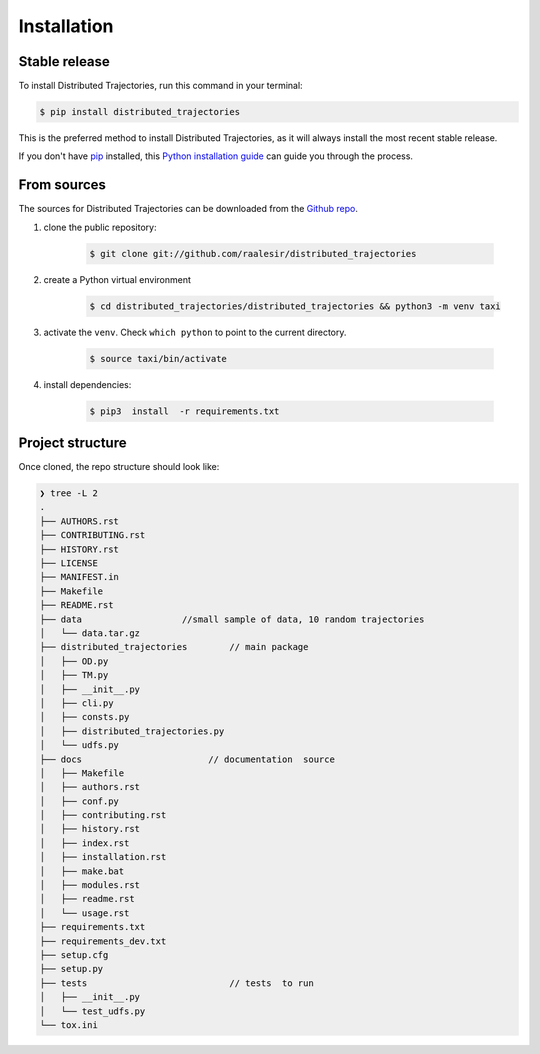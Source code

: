.. highlight:: shell

============
Installation
============


Stable release
--------------

To install Distributed Trajectories, run this command in your terminal:

.. code-block:: console

    $ pip install distributed_trajectories

This is the preferred method to install Distributed Trajectories, as it will always install the most recent stable release.

If you don't have `pip`_ installed, this `Python installation guide`_ can guide
you through the process.

.. _pip: https://pip.pypa.io
.. _Python installation guide: http://docs.python-guide.org/en/latest/starting/installation/


From sources
------------

The sources for Distributed Trajectories can be downloaded from the `Github repo`_.

#. clone the public repository:

    .. code-block:: console

        $ git clone git://github.com/raalesir/distributed_trajectories
#. create a Python virtual environment

    .. code-block:: console

        $ cd distributed_trajectories/distributed_trajectories && python3 -m venv taxi


#. activate  the ``venv``. Check ``which python`` to point to the current directory.

    .. code-block:: console

       $ source taxi/bin/activate


#. install dependencies:

    .. code-block:: console

     $ pip3  install  -r requirements.txt



.. _Github repo: https://github.com/raalesir/distributed_trajectories
.. _tarball: https://github.com/raalesir/distributed_trajectories/tarball/master


Project  structure
-------------------

Once cloned, the  repo structure  should look like:

.. code-block:: console

    ❯ tree -L 2
    .
    ├── AUTHORS.rst
    ├── CONTRIBUTING.rst
    ├── HISTORY.rst
    ├── LICENSE
    ├── MANIFEST.in
    ├── Makefile
    ├── README.rst
    ├── data                   //small sample of data, 10 random trajectories
    │   └── data.tar.gz
    ├── distributed_trajectories        // main package
    │   ├── OD.py
    │   ├── TM.py
    │   ├── __init__.py
    │   ├── cli.py
    │   ├── consts.py
    │   ├── distributed_trajectories.py
    │   └── udfs.py
    ├── docs                        // documentation  source
    │   ├── Makefile
    │   ├── authors.rst
    │   ├── conf.py
    │   ├── contributing.rst
    │   ├── history.rst
    │   ├── index.rst
    │   ├── installation.rst
    │   ├── make.bat
    │   ├── modules.rst
    │   ├── readme.rst
    │   └── usage.rst
    ├── requirements.txt
    ├── requirements_dev.txt
    ├── setup.cfg
    ├── setup.py
    ├── tests                           // tests  to run
    │   ├── __init__.py
    │   └── test_udfs.py
    └── tox.ini